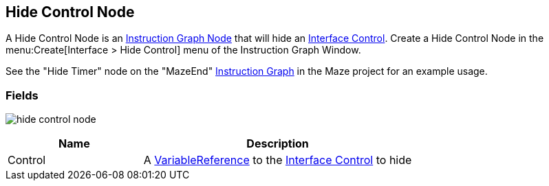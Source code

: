 [#manual/hide-control-node]

## Hide Control Node

A Hide Control Node is an <<manual/instruction-graph-node.html,Instruction Graph Node>> that will hide an <<manual/interface-control.html,Interface Control>>. Create a Hide Control Node in the menu:Create[Interface > Hide Control] menu of the Instruction Graph Window.

See the "Hide Timer" node on the "MazeEnd" <<manual/instruction-graph,Instruction Graph>> in the Maze project for an example usage.

### Fields

image:hide-control-node.png[]

[cols="1,2"]
|===
| Name	| Description

| Control	| A <<reference/variable-reference.html,VariableReference>> to the <<manual/interface-control.html,Interface Control>> to hide
|===

ifdef::backend-multipage_html5[]
<<reference/hide-control-node.html,Reference>>
endif::[]